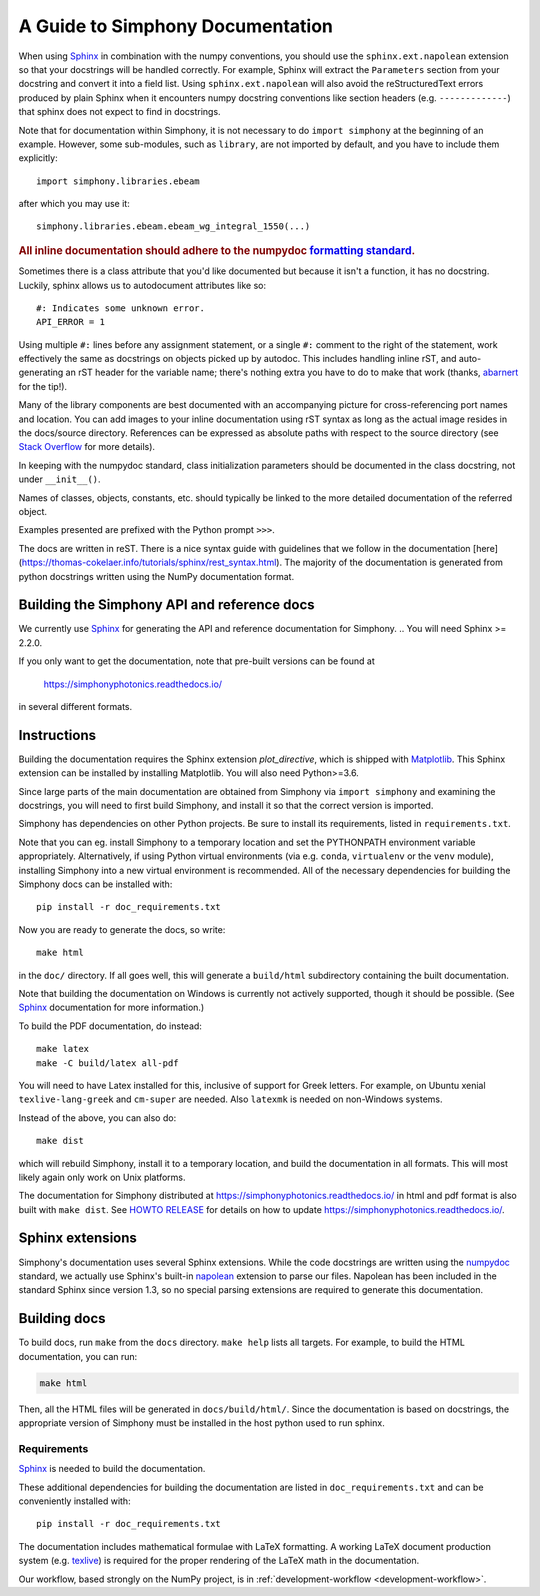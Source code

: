 .. _documenting:


A Guide to Simphony Documentation
=================================

When using `Sphinx <http://www.sphinx-doc.org/>`__ in combination with the
numpy conventions, you should use the ``sphinx.ext.napolean`` extension so that your
docstrings will be handled correctly. For example, Sphinx will extract the
``Parameters`` section from your docstring and convert it into a field
list.  Using ``sphinx.ext.napolean`` will also avoid the reStructuredText errors produced
by plain Sphinx when it encounters numpy docstring conventions like
section headers (e.g. ``-------------``) that sphinx does not expect to
find in docstrings.

Note that for documentation within Simphony, it is not necessary to do
``import simphony`` at the beginning of an example.  However, some
sub-modules, such as ``library``, are not imported by default, and you have to
include them explicitly::

  import simphony.libraries.ebeam

after which you may use it::

  simphony.libraries.ebeam.ebeam_wg_integral_1550(...)

.. rubric::
    **All inline documentation should adhere to the numpydoc** `formatting standard`_.

.. _`formatting standard`: https://numpydoc.readthedocs.io/en/latest/format.html


Sometimes there is a class attribute that you'd like documented but because
it isn't a function, it has no docstring. Luckily, sphinx allows us to 
autodocument attributes like so: ::

  #: Indicates some unknown error.
  API_ERROR = 1

Using multiple ``#:`` lines before any assignment statement, or a single ``#:`` comment 
to the right of the statement, work effectively the same as docstrings on 
objects picked up by autodoc. This includes handling inline rST, and 
auto-generating an rST header for the variable name; there's nothing extra 
you have to do to make that work (thanks, 
`abarnert <https://stackoverflow.com/a/20227174/11530613>`_ for the tip!).

Many of the library components are best documented with an accompanying picture
for cross-referencing port names and location.
You can add images to your inline documentation using rST syntax as long as 
the actual image resides in the docs/source directory. References 
can be expressed as absolute paths with respect to the source directory 
(see `Stack Overflow <https://stackoverflow.com/a/45739603/11530613>`_ for more details).

In keeping with the numpydoc standard, class initialization parameters
should be documented in the class docstring, not under ``__init__()``.

Names of classes, objects, constants, etc. should typically be linked to the
more detailed documentation of the referred object.

Examples presented are prefixed with the Python prompt ``>>>``. 

The docs are written in reST. There is a nice syntax guide with guidelines that
we follow in the documentation 
[here](https://thomas-cokelaer.info/tutorials/sphinx/rest_syntax.html). The 
majority of the documentation is generated from python docstrings written using
the NumPy documentation format.

Building the Simphony API and reference docs
--------------------------------------------
We currently use Sphinx_ for generating the API and reference
documentation for Simphony.  
.. You will need Sphinx >= 2.2.0.

If you only want to get the documentation, note that pre-built
versions can be found at

    https://simphonyphotonics.readthedocs.io/

in several different formats.

.. _Sphinx: http://www.sphinx-doc.org/


Instructions
------------

Building the documentation requires the Sphinx extension
`plot_directive`, which is shipped with Matplotlib_. This Sphinx extension can
be installed by installing Matplotlib. You will also need Python>=3.6.

Since large parts of the main documentation are obtained from Simphony via
``import simphony`` and examining the docstrings, you will need to first build
Simphony, and install it so that the correct version is imported.

Simphony has dependencies on other Python projects. Be sure to install its
requirements, listed in ``requirements.txt``.

Note that you can eg. install Simphony to a temporary location and set
the PYTHONPATH environment variable appropriately.
Alternatively, if using Python virtual environments (via e.g. ``conda``,
``virtualenv`` or the ``venv`` module), installing Simphony into a
new virtual environment is recommended.
All of the necessary dependencies for building the Simphony docs can be installed
with::

    pip install -r doc_requirements.txt

Now you are ready to generate the docs, so write::

    make html

in the ``doc/`` directory. If all goes well, this will generate a
``build/html`` subdirectory containing the built documentation. 

Note that building the documentation on Windows is currently not actively
supported, though it should be possible. (See Sphinx_ documentation
for more information.)

To build the PDF documentation, do instead::

   make latex
   make -C build/latex all-pdf

You will need to have Latex installed for this, inclusive of support for
Greek letters.  For example, on Ubuntu xenial ``texlive-lang-greek`` and
``cm-super`` are needed.  Also ``latexmk`` is needed on non-Windows systems.

Instead of the above, you can also do::

   make dist

which will rebuild Simphony, install it to a temporary location, and
build the documentation in all formats. This will most likely again
only work on Unix platforms.

The documentation for Simphony distributed at 
https://simphonyphotonics.readthedocs.io/ in html and
pdf format is also built with ``make dist``.  See `HOWTO RELEASE`_ for details
on how to update https://simphonyphotonics.readthedocs.io/.

.. _Matplotlib: https://matplotlib.org/
.. _HOWTO RELEASE: https://simphonyphotonics.readthedocs.io/

.. FIXME: Update the link for HOWTO RELEASE

Sphinx extensions
-----------------

Simphony's documentation uses several Sphinx extensions. While the
code docstrings are written using the `numpydoc`_ standard, we
actually use Sphinx's built-in `napolean`_ extension to parse
our files. Napolean has been included in the standard Sphinx since
version 1.3, so no special parsing extensions are required to generate this
documentation.

.. _numpydoc: https://python.org/pypi/numpydoc
.. _napolean: https://www.sphinx-doc.org/en/master/usage/extensions/napoleon.html

Building docs
-------------

To build docs, run ``make`` from the ``docs`` directory. ``make help`` lists
all targets. For example, to build the HTML documentation, you can run:

.. code:: sh

    make html

Then, all the HTML files will be generated in ``docs/build/html/``.
Since the documentation is based on docstrings, the appropriate version of
Simphony must be installed in the host python used to run sphinx.

Requirements
~~~~~~~~~~~~

`Sphinx <http://www.sphinx-doc.org/en/stable/>`__ is needed to build
the documentation.

These additional dependencies for building the documentation are listed in
``doc_requirements.txt`` and can be conveniently installed with::

    pip install -r doc_requirements.txt

The documentation includes mathematical formulae with LaTeX formatting.
A working LaTeX document production system 
(e.g. `texlive <https://www.tug.org/texlive/>`__) is required for the
proper rendering of the LaTeX math in the documentation.

Our workflow, based strongly on the NumPy project, is in :ref:`development-workflow
<development-workflow>`.
